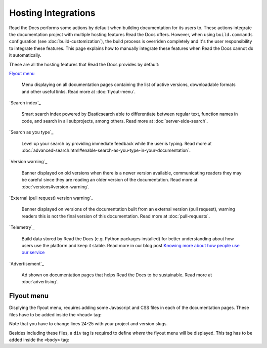 Hosting Integrations
====================

Read the Docs performs some actions by default when building documentation for its users to.
These actions integrate the documentation project with multiple hosting features Read the Docs offers.
However, when using ``build.commands`` configuration (see :doc:`build-customization`),
the build process is overriden completely and it's the user responsibility to integrate these features.
This page explains how to manually integrate these features when Read the Docs cannot do it automatically.

These are all the hosting features that Read the Docs provides by default:

`Flyout menu`_

   Menu displaying on all documentation pages containing the list of active versions,
   downloadable formats and other useful links.
   Read more at :doc:`flyout-menu`.

`Search index`_

   Smart search index powered by Elasticsearch able to differentiate between regular text,
   function names in code, and search in all subprojects, among others.
   Read more at :doc:`server-side-search`.

`Search as you type`_

   Level up your search by providing immediate feedback while the user is typing.
   Read more at :doc:`advanced-search.html#enable-search-as-you-type-in-your-documentation`.

`Version warning`_

   Banner displayed on old versions when there is a newer version available,
   communicating readers they may be careful since they are reading an older version of the documentation.
   Read more at :doc:`versions#version-warning`.

`External (pull request) version warning`_

   Benner displayed on versions of the documentation built from an external version (pull request),
   warning readers this is not the final version of this documentation.
   Read more at :doc:`pull-requests`.

`Telemetry`_

   .. TODO: write a new page explaining this and link it from here.

   Build data stored by Read the Docs (e.g. Python packages installed) for better understanding about
   how users use the platform and keep it stable.
   Read more in our blog post
   `Knowing more about how people use our service <https://blog.readthedocs.com/knowing-more-about-ourselves/>`_

`Advertisement`_

   Ad shown on documentation pages that helps Read the Docs to be sustainable.
   Read more at :doc:`advertising`.


.. TODO: explain "Visual diff" when we have it available for our users.


Flyout menu
-----------

Displying the flyout menu, requires adding some Javascript and CSS files in each of the documentation pages.
These files have to be added inside the ``<head>`` tag:

.. raw:: html
   :linenos:
   :highlight: 24-25

   <script
     crossorigin="anonymous"
     integrity="sha256-/xUj+3OJU5yExlq6GSYGSHk7tPXikynS7ogEvDej/m4="
     src="https://code.jquery.com/jquery-3.6.0.min.js">
   </script>
   <script
     async="async"
     src="/_/static/javascript/readthedocs-doc-embed.js">
   </script>

   <link
     rel="stylesheet"
     href="/_/static/css/readthedocs-doc-embed.css"
     type="text/css" />
   <link
     rel="stylesheet"
     type="text/css"
     href="/_/static/css/badge_only.css" />

   <script type="text/javascript">
   READTHEDOCS_DATA = {
     "project": "<your project slug>",
     "version": "<the version of your project>",
   }
   </script>

Note that you have to change lines 24-25 with your project and version slugs.

Besides including these files,
a ``div`` tag is required to define *where* the flyout menu will be displayed.
This tag has to be added inside the ``<body>`` tag:

.. raw:: html

   <!-- Manually added to show the Read the Docs flyout -->
   <div id="readthedocs-embed-flyout"></div>
